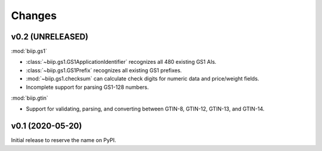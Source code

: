 =======
Changes
=======


v0.2 (UNRELEASED)
=================

:mod:`biip.gs1`

- :class:`~biip.gs1.GS1ApplicationIdentifier` recognizes all 480 existing GS1 AIs.
- :class:`~biip.gs1.GS1Prefix` recognizes all existing GS1 prefixes.
- :mod:`~biip.gs1.checksum` can calculate check digits for numeric data and price/weight fields.
- Incomplete support for parsing GS1-128 numbers.

:mod:`biip.gtin`

- Support for validating, parsing, and converting between GTIN-8, GTIN-12, GTIN-13, and GTIN-14.


v0.1 (2020-05-20)
=================

Initial release to reserve the name on PyPI.
